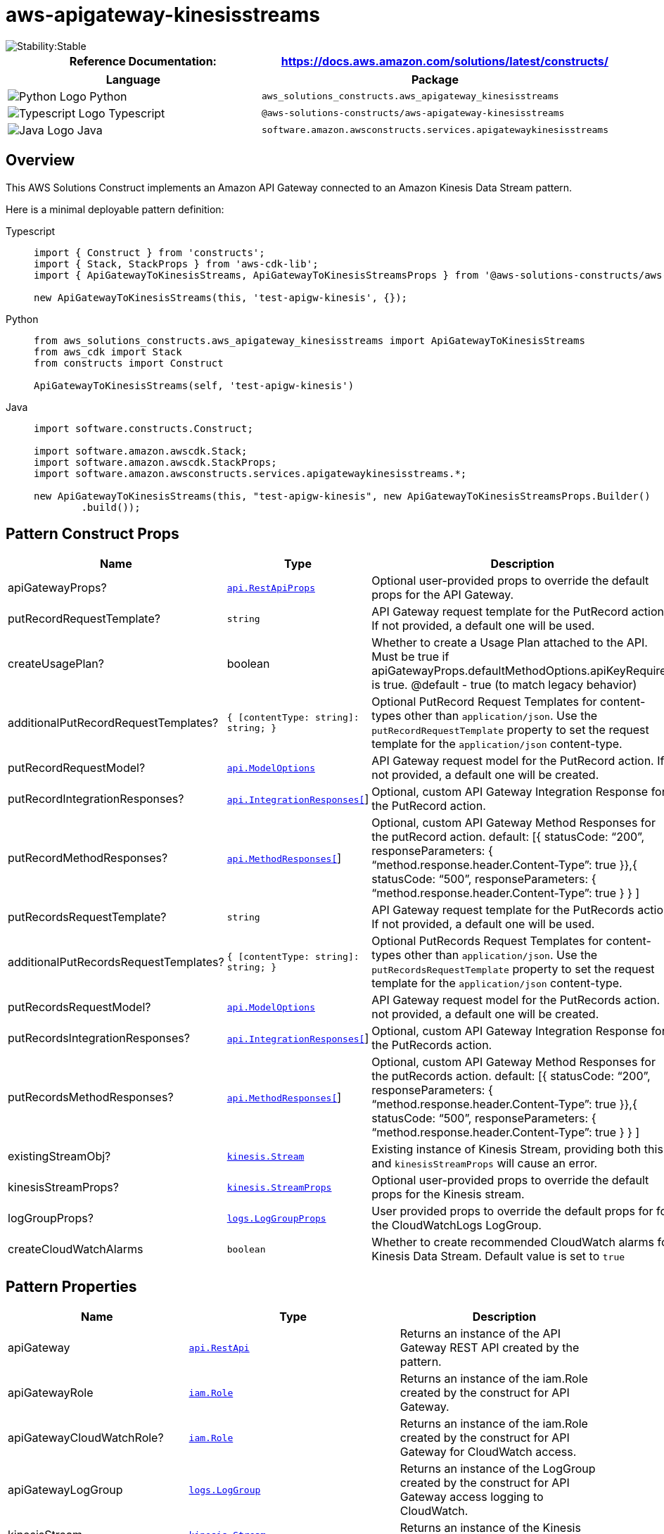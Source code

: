 //!!NODE_ROOT <section>
//== aws-apigateway-kinesisstreams module

[.topic]
= aws-apigateway-kinesisstreams
:info_doctype: section
:info_title: aws-apigateway-kinesisstreams


image::https://img.shields.io/badge/cfn--resources-stable-success.svg?style=for-the-badge[Stability:Stable]

[width="100%",cols="<50%,<50%",options="header",]
|===
|*Reference Documentation*:
|https://docs.aws.amazon.com/solutions/latest/constructs/
|===

[width="100%",cols="<46%,54%",options="header",]
|===
|*Language* |*Package*
|image:https://docs.aws.amazon.com/cdk/api/latest/img/python32.png[Python
Logo] Python
|`aws_solutions_constructs.aws_apigateway_kinesisstreams`

|image:https://docs.aws.amazon.com/cdk/api/latest/img/typescript32.png[Typescript
Logo] Typescript
|`@aws-solutions-constructs/aws-apigateway-kinesisstreams`

|image:https://docs.aws.amazon.com/cdk/api/latest/img/java32.png[Java
Logo] Java
|`software.amazon.awsconstructs.services.apigatewaykinesisstreams`
|===

== Overview

This AWS Solutions Construct implements an Amazon API Gateway connected
to an Amazon Kinesis Data Stream pattern.

Here is a minimal deployable pattern definition:

====
[role="tablist"]
Typescript::
+
[source,typescript]
----
import { Construct } from 'constructs';
import { Stack, StackProps } from 'aws-cdk-lib';
import { ApiGatewayToKinesisStreams, ApiGatewayToKinesisStreamsProps } from '@aws-solutions-constructs/aws-apigateway-kinesisstreams';

new ApiGatewayToKinesisStreams(this, 'test-apigw-kinesis', {});
----

Python::
+
[source,python]
----
from aws_solutions_constructs.aws_apigateway_kinesisstreams import ApiGatewayToKinesisStreams
from aws_cdk import Stack
from constructs import Construct

ApiGatewayToKinesisStreams(self, 'test-apigw-kinesis')
----

Java::
+
[source,java]
----
import software.constructs.Construct;

import software.amazon.awscdk.Stack;
import software.amazon.awscdk.StackProps;
import software.amazon.awsconstructs.services.apigatewaykinesisstreams.*;

new ApiGatewayToKinesisStreams(this, "test-apigw-kinesis", new ApiGatewayToKinesisStreamsProps.Builder()
        .build());
----
====

== Pattern Construct Props

[width="100%",cols="<30%,<35%,35%",options="header",]
|===
|*Name* |*Type* |*Description*
|apiGatewayProps?
|https://docs.aws.amazon.com/cdk/api/v2/docs/aws-cdk-lib.aws_apigateway.RestApiProps.html[`api.RestApiProps`]
|Optional user-provided props to override the default props for the API
Gateway.

|putRecordRequestTemplate? |`string` |API Gateway request template for
the PutRecord action. If not provided, a default one will be used.

|createUsagePlan? |boolean |Whether to create a Usage Plan attached to
the API. Must be true if
apiGatewayProps.defaultMethodOptions.apiKeyRequired is true. @default -
true (to match legacy behavior)

|additionalPutRecordRequestTemplates?
|`{ [contentType: string]: string;  }` |Optional PutRecord
Request Templates for content-types other than `application/json`. Use
the `putRecordRequestTemplate` property to set the request template for
the `application/json` content-type.

|putRecordRequestModel?
|https://docs.aws.amazon.com/cdk/api/v2/docs/aws-cdk-lib.aws_apigateway.ModelOptions.html[`api.ModelOptions`]
|API Gateway request model for the PutRecord action. If not provided, a
default one will be created.

|putRecordIntegrationResponses?
|https://docs.aws.amazon.com/cdk/api/v2/docs/aws-cdk-lib.aws_apigateway.IntegrationResponse.html[`api.IntegrationResponses[]`]
|Optional, custom API Gateway Integration Response for the PutRecord
action.

|putRecordMethodResponses?
|https://docs.aws.amazon.com/cdk/api/v2/docs/aws-cdk-lib.aws_apigateway.MethodResponse.html[`api.MethodResponses[]`]
|Optional, custom API Gateway Method Responses for the putRecord action.
default: [{ statusCode: "`200`", responseParameters: {
"`method.response.header.Content-Type`": true }},{ statusCode:
"`500`", responseParameters: {
"`method.response.header.Content-Type`": true } } ]

|putRecordsRequestTemplate? |`string` |API Gateway request template for
the PutRecords action. If not provided, a default one will be used.

|additionalPutRecordsRequestTemplates?
|`{ [contentType: string]: string;  }` |Optional PutRecords
Request Templates for content-types other than `application/json`. Use
the `putRecordsRequestTemplate` property to set the request template for
the `application/json` content-type.

|putRecordsRequestModel?
|https://docs.aws.amazon.com/cdk/api/v2/docs/aws-cdk-lib.aws_apigateway.ModelOptions.html[`api.ModelOptions`]
|API Gateway request model for the PutRecords action. If not provided, a
default one will be created.

|putRecordsIntegrationResponses?
|https://docs.aws.amazon.com/cdk/api/v2/docs/aws-cdk-lib.aws_apigateway.IntegrationResponse.html[`api.IntegrationResponses[]`]
|Optional, custom API Gateway Integration Response for the PutRecords
action.

|putRecordsMethodResponses?
|https://docs.aws.amazon.com/cdk/api/v2/docs/aws-cdk-lib.aws_apigateway.MethodResponse.html[`api.MethodResponses[]`]
|Optional, custom API Gateway Method Responses for the putRecords
action. default: [{ statusCode: "`200`", responseParameters: {
"`method.response.header.Content-Type`": true }},{ statusCode:
"`500`", responseParameters: {
"`method.response.header.Content-Type`": true } } ]

|existingStreamObj?
|https://docs.aws.amazon.com/cdk/api/v2/docs/aws-cdk-lib.aws_kinesis.Stream.html[`kinesis.Stream`]
|Existing instance of Kinesis Stream, providing both this and
`kinesisStreamProps` will cause an error.

|kinesisStreamProps?
|https://docs.aws.amazon.com/cdk/api/v2/docs/aws-cdk-lib.aws_kinesis.StreamProps.html[`kinesis.StreamProps`]
|Optional user-provided props to override the default props for the
Kinesis stream.

|logGroupProps?
|https://docs.aws.amazon.com/cdk/api/v2/docs/aws-cdk-lib.aws_logs.LogGroupProps.html[`logs.LogGroupProps`]
|User provided props to override the default props for for the
CloudWatchLogs LogGroup.

|createCloudWatchAlarms |`boolean` |Whether to create recommended
CloudWatch alarms for Kinesis Data Stream. Default value is set to
`true`
|===

== Pattern Properties

[width="100%",cols="<30%,<35%,35%",options="header",]
|===
|*Name* |*Type* |*Description*
|apiGateway
|https://docs.aws.amazon.com/cdk/api/v2/docs/aws-cdk-lib.aws_apigateway.RestApi.html[`api.RestApi`]
|Returns an instance of the API Gateway REST API created by the pattern.

|apiGatewayRole
|https://docs.aws.amazon.com/cdk/api/v2/docs/aws-cdk-lib.aws_iam.Role.html[`iam.Role`]
|Returns an instance of the iam.Role created by the construct for API
Gateway.

|apiGatewayCloudWatchRole?
|https://docs.aws.amazon.com/cdk/api/v2/docs/aws-cdk-lib.aws_iam.Role.html[`iam.Role`]
|Returns an instance of the iam.Role created by the construct for API
Gateway for CloudWatch access.

|apiGatewayLogGroup
|https://docs.aws.amazon.com/cdk/api/v2/docs/aws-cdk-lib.aws_logs.LogGroup.html[`logs.LogGroup`]
|Returns an instance of the LogGroup created by the construct for API
Gateway access logging to CloudWatch.

|kinesisStream
|https://docs.aws.amazon.com/cdk/api/v2/docs/aws-cdk-lib.aws_kinesis.Stream.html[`kinesis.Stream`]
|Returns an instance of the Kinesis stream created or used by the
pattern.

|cloudwatchAlarms?
|https://docs.aws.amazon.com/cdk/api/v2/docs/aws-cdk-lib.aws_cloudwatch.Alarm.html[`cloudwatch.Alarm[]`]
|Returns an array of recommended CloudWatch Alarms created by the
construct for Kinesis Data stream
|===

== Sample API Usage

[width="99%",cols="<20%,<20%,20%,20%,20%",options="header",]
|===
|*Method* |*Request Path* |*Request Body* |*Stream Action*
|*Description*
|POST |`/record`
|`{ "data": "Hello World!", "partitionKey": "pk001" }`
|`kinesis:PutRecord` |Writes a single data record into the stream.

|POST |`/records`
|`{ "records": [{ "data": "abc", "partitionKey": "pk001" }, { "data": "xyz", "partitionKey": "pk001" }] }`
|`kinesis:PutRecords` |Writes multiple data records into the stream in a
single call.
|===

== Default settings

Out of the box implementation of the Construct without any override will
set the following defaults:

=== Amazon API Gateway

* Deploy an edge-optimized API endpoint
* Enable CloudWatch logging for API Gateway
* Configure least privilege access IAM role for API Gateway
* Set the default authorizationType for all API methods to IAM
* Enable X-Ray Tracing
* Validate request body before passing data to Kinesis

=== Amazon Kinesis Data Stream

* Configure least privilege access IAM role for Kinesis Stream
* Enable server-side encryption for Kinesis Stream using AWS Managed KMS
Key

== Architecture


image::images/aws-apigateway-kinesisstreams.png["Diagram showing data flow between cloud search, code analysis, and network components.",scaledwidth=100%]

image::images/GitHub-Mark-32px.png[The github logo.,scaledwidth=100%]

'''''

© Copyright Amazon.com, Inc. or its affiliates. All Rights Reserved.
